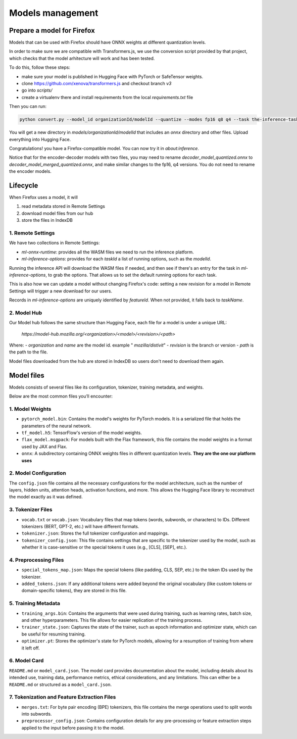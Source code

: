 Models management
=================


Prepare a model for Firefox
:::::::::::::::::::::::::::

Models that can be used with Firefox should have ONNX weights at different quantization levels.

In order to make sure we are compatible with Transformers.js, we use the conversion script
provided by that project, which checks that the model arhitecture will work and has
been tested.

To do this, follow these steps:

- make sure your model is published in Hugging Face with PyTorch or SafeTensor weights.
- clone https://github.com/xenova/transformers.js and checkout branch `v3`
- go into `scripts/`
- create a virtualenv there and install requirements from the local `requirements.txt` file

Then you can run:

.. code-block:: bash

  python convert.py --model_id organizationId/modelId --quantize --modes fp16 q8 q4 --task the-inference-task

You will get a new directory in `models/organizationId/modelId` that includes an `onnx` directory and
other files. Upload everything into Hugging Face.

Congratulations! you have a Firefox-compatible model. You can now try it in `about:inference`.

Notice that for the encoder-decoder models with two files, you may need to rename `decoder_model_quantized.onnx`
to `decoder_model_merged_quantized.onnx`, and make similar changes to the fp16, q4 versions.
You do not need to rename the encoder models.


Lifecycle
:::::::::

When Firefox uses a model, it will

1. read metadata stored in Remote Settings
2. download model files from our hub
3. store the files in IndexDB

.. _inference-remote-settings:

1. Remote Settings
------------------

We have two collections in Remote Settings:

- `ml-onnx-runtime`: provides all the WASM files we need to run the inference platform.
- `ml-inference-options`: provides for each `taskId` a list of running options, such as the `modelId`.

Running the inference API will download the WASM files if needed, and then see
if there's an entry for the task in `ml-inference-options`, to grab the options.
That allows us to set the default running options for each task.

This is also how we can update a model without changing Firefox's code:
setting a new revision for a model in Remote Settings will trigger a new download for our users.

Records in `ml-inference-options` are uniquely identified by `featureId`. When not provided,
it falls back to `taskName`.


2. Model Hub
------------

Our Model hub follows the same structure than Hugging Face, each file for a model is under
a unique URL:

  `https://model-hub.mozilla.org/<organization>/<model>/<revision>/<path>`

Where:
- `organization` and `name` are the model id. example " `mozilla/distivit`"
- `revision` is the branch or version
- `path` is the path to the file.


Model files downloaded from the hub are stored in IndexDB so users don't need to download them again.

Model files
:::::::::::

Models consists of several files like its configuration, tokenizer, training metadata, and weights.

Below are the most common files you’ll encounter:

1. Model Weights
----------------

- ``pytorch_model.bin``: Contains the model's weights for PyTorch models. It is a serialized file that holds the parameters of the neural network.
- ``tf_model.h5``: TensorFlow's version of the model weights.
- ``flax_model.msgpack``: For models built with the Flax framework, this file contains the model weights in a format used by JAX and Flax.
- ``onnx``: A subdirectory containing ONNX weights files in different quantization levels. **They are the one our platform uses**


2. Model Configuration
----------------------

The ``config.json`` file contains all the necessary configurations for the model architecture,
such as the number of layers, hidden units, attention heads, activation functions, and more.
This allows the Hugging Face library to reconstruct the model exactly as it was defined.

3. Tokenizer Files
------------------

- ``vocab.txt`` or ``vocab.json``: Vocabulary files that map tokens (words, subwords, or characters) to IDs. Different tokenizers (BERT, GPT-2, etc.) will have different formats.
- ``tokenizer.json``: Stores the full tokenizer configuration and mappings.
- ``tokenizer_config.json``: This file contains settings that are specific to the tokenizer used by the model, such as whether it is case-sensitive or the special tokens it uses (e.g., [CLS], [SEP], etc.).

4. Preprocessing Files
----------------------

- ``special_tokens_map.json``: Maps the special tokens (like padding, CLS, SEP, etc.) to the token IDs used by the tokenizer.
- ``added_tokens.json``: If any additional tokens were added beyond the original vocabulary (like custom tokens or domain-specific tokens), they are stored in this file.

5. Training Metadata
--------------------
- ``training_args.bin``: Contains the arguments that were used during training, such as learning rates, batch size, and other hyperparameters. This file allows for easier replication of the training process.
- ``trainer_state.json``: Captures the state of the trainer, such as epoch information and optimizer state, which can be useful for resuming training.
- ``optimizer.pt``: Stores the optimizer's state for PyTorch models, allowing for a resumption of training from where it left off.

6. Model Card
-------------

``README.md`` or ``model_card.json``. The model card provides documentation about the model, including details about its intended use, training data, performance metrics, ethical considerations, and any limitations. This can either be a ``README.md`` or structured as a ``model_card.json``.


7. Tokenization and Feature Extraction Files
--------------------------------------------

- ``merges.txt``: For byte pair encoding (BPE) tokenizers, this file contains the merge operations used to split words into subwords.
- ``preprocessor_config.json``: Contains configuration details for any pre-processing or feature extraction steps applied to the input before passing it to the model.
